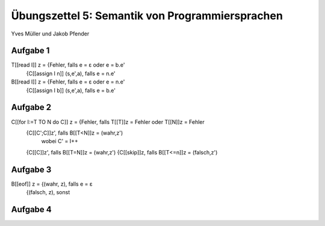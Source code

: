 Übungszettel 5: Semantik von Programmiersprachen
================================================
Yves Müller und Jakob Pfender

Aufgabe 1
---------

T[[read I]] z = {Fehler,                   falls e = ε oder e = b.e'
                {C[[assign I n]] (s,e',a), falls e = n.e'

B[[read I]] z = {Fehler,                   falls e = ε oder e = n.e'
                {C[[assign I b]] (s,e',a), falls e = b.e'

Aufgabe 2
---------

C[[for I:=T TO N do C]] z = {Fehler,      falls T[[T]]z = Fehler oder T[[N]]z = Fehler
                            {C[[C';C]]z', falls B[[T<N]]z = (wahr,z')
                                          wobei C' = I++
                            {C[[C]]z',    falls B[[T=N]]z = (wahr,z')
                            {C[[skip]]z,  falls B[[T<=n]]z = (falsch,z')

Aufgabe 3
---------

B[[eof]] z = {(wahr, z),   falls e = ε
             {(falsch, z), sonst

Aufgabe 4
---------
